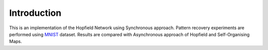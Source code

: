 Introduction
============

This is an implementation of the Hopfield Network using Synchronous approach. Pattern recovery experiments are performed 
using `MNIST <http://yann.lecun.com/exdb/mnist/>`_ dataset. Results are compared with Asynchronous approach of Hopfield and 
Self-Organising Maps. 

